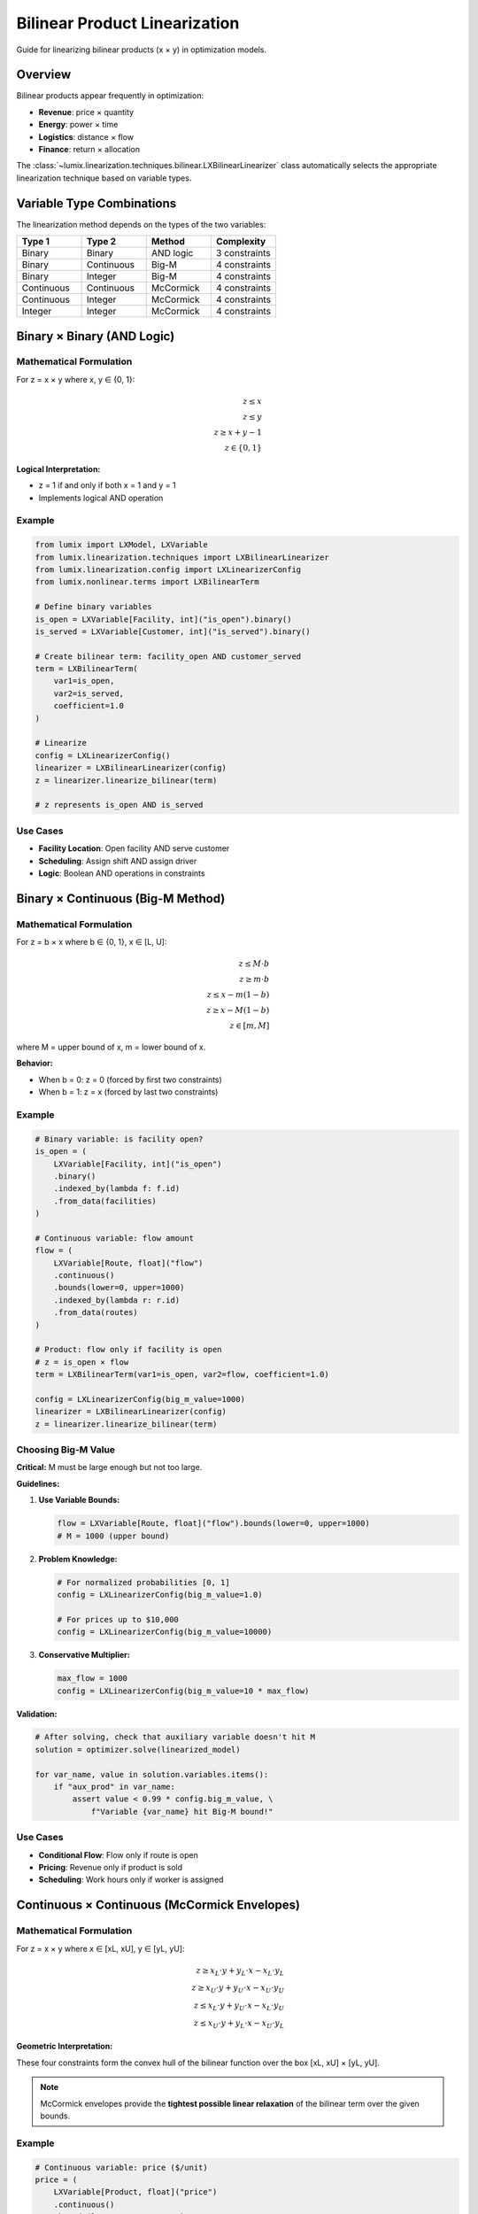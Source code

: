 Bilinear Product Linearization
===============================

Guide for linearizing bilinear products (x × y) in optimization models.

Overview
--------

Bilinear products appear frequently in optimization:

- **Revenue**: price × quantity
- **Energy**: power × time
- **Logistics**: distance × flow
- **Finance**: return × allocation

The :class:`~lumix.linearization.techniques.bilinear.LXBilinearLinearizer` class
automatically selects the appropriate linearization technique based on variable types.

Variable Type Combinations
---------------------------

The linearization method depends on the types of the two variables:

.. list-table::
   :header-rows: 1
   :widths: 25 25 25 25

   * - Type 1
     - Type 2
     - Method
     - Complexity
   * - Binary
     - Binary
     - AND logic
     - 3 constraints
   * - Binary
     - Continuous
     - Big-M
     - 4 constraints
   * - Binary
     - Integer
     - Big-M
     - 4 constraints
   * - Continuous
     - Continuous
     - McCormick
     - 4 constraints
   * - Continuous
     - Integer
     - McCormick
     - 4 constraints
   * - Integer
     - Integer
     - McCormick
     - 4 constraints

Binary × Binary (AND Logic)
----------------------------

Mathematical Formulation
~~~~~~~~~~~~~~~~~~~~~~~~

For z = x × y where x, y ∈ {0, 1}:

.. math::

   z \leq x \\
   z \leq y \\
   z \geq x + y - 1 \\
   z \in \{0, 1\}

**Logical Interpretation:**

- z = 1 if and only if both x = 1 and y = 1
- Implements logical AND operation

Example
~~~~~~~

.. code-block:: python

   from lumix import LXModel, LXVariable
   from lumix.linearization.techniques import LXBilinearLinearizer
   from lumix.linearization.config import LXLinearizerConfig
   from lumix.nonlinear.terms import LXBilinearTerm

   # Define binary variables
   is_open = LXVariable[Facility, int]("is_open").binary()
   is_served = LXVariable[Customer, int]("is_served").binary()

   # Create bilinear term: facility_open AND customer_served
   term = LXBilinearTerm(
       var1=is_open,
       var2=is_served,
       coefficient=1.0
   )

   # Linearize
   config = LXLinearizerConfig()
   linearizer = LXBilinearLinearizer(config)
   z = linearizer.linearize_bilinear(term)

   # z represents is_open AND is_served

Use Cases
~~~~~~~~~

- **Facility Location**: Open facility AND serve customer
- **Scheduling**: Assign shift AND assign driver
- **Logic**: Boolean AND operations in constraints

Binary × Continuous (Big-M Method)
-----------------------------------

Mathematical Formulation
~~~~~~~~~~~~~~~~~~~~~~~~

For z = b × x where b ∈ {0, 1}, x ∈ [L, U]:

.. math::

   z \leq M \cdot b \\
   z \geq m \cdot b \\
   z \leq x - m(1 - b) \\
   z \geq x - M(1 - b) \\
   z \in [m, M]

where M = upper bound of x, m = lower bound of x.

**Behavior:**

- When b = 0: z = 0 (forced by first two constraints)
- When b = 1: z = x (forced by last two constraints)

Example
~~~~~~~

.. code-block:: python

   # Binary variable: is facility open?
   is_open = (
       LXVariable[Facility, int]("is_open")
       .binary()
       .indexed_by(lambda f: f.id)
       .from_data(facilities)
   )

   # Continuous variable: flow amount
   flow = (
       LXVariable[Route, float]("flow")
       .continuous()
       .bounds(lower=0, upper=1000)
       .indexed_by(lambda r: r.id)
       .from_data(routes)
   )

   # Product: flow only if facility is open
   # z = is_open × flow
   term = LXBilinearTerm(var1=is_open, var2=flow, coefficient=1.0)

   config = LXLinearizerConfig(big_m_value=1000)
   linearizer = LXBilinearLinearizer(config)
   z = linearizer.linearize_bilinear(term)

Choosing Big-M Value
~~~~~~~~~~~~~~~~~~~~~

**Critical:** M must be large enough but not too large.

**Guidelines:**

1. **Use Variable Bounds:**

   .. code-block:: python

      flow = LXVariable[Route, float]("flow").bounds(lower=0, upper=1000)
      # M = 1000 (upper bound)

2. **Problem Knowledge:**

   .. code-block:: python

      # For normalized probabilities [0, 1]
      config = LXLinearizerConfig(big_m_value=1.0)

      # For prices up to $10,000
      config = LXLinearizerConfig(big_m_value=10000)

3. **Conservative Multiplier:**

   .. code-block:: python

      max_flow = 1000
      config = LXLinearizerConfig(big_m_value=10 * max_flow)

**Validation:**

.. code-block:: python

   # After solving, check that auxiliary variable doesn't hit M
   solution = optimizer.solve(linearized_model)

   for var_name, value in solution.variables.items():
       if "aux_prod" in var_name:
           assert value < 0.99 * config.big_m_value, \
               f"Variable {var_name} hit Big-M bound!"

Use Cases
~~~~~~~~~

- **Conditional Flow**: Flow only if route is open
- **Pricing**: Revenue only if product is sold
- **Scheduling**: Work hours only if worker is assigned

Continuous × Continuous (McCormick Envelopes)
----------------------------------------------

Mathematical Formulation
~~~~~~~~~~~~~~~~~~~~~~~~

For z = x × y where x ∈ [xL, xU], y ∈ [yL, yU]:

.. math::

   z \geq x_L \cdot y + y_L \cdot x - x_L \cdot y_L \\
   z \geq x_U \cdot y + y_U \cdot x - x_U \cdot y_U \\
   z \leq x_L \cdot y + y_U \cdot x - x_L \cdot y_U \\
   z \leq x_U \cdot y + y_L \cdot x - x_U \cdot y_L

**Geometric Interpretation:**

These four constraints form the convex hull of the bilinear function
over the box [xL, xU] × [yL, yU].

.. note::

   McCormick envelopes provide the **tightest possible linear relaxation**
   of the bilinear term over the given bounds.

Example
~~~~~~~

.. code-block:: python

   # Continuous variable: price ($/unit)
   price = (
       LXVariable[Product, float]("price")
       .continuous()
       .bounds(lower=10, upper=100)
       .indexed_by(lambda p: p.id)
       .from_data(products)
   )

   # Continuous variable: quantity (units)
   quantity = (
       LXVariable[Product, float]("quantity")
       .continuous()
       .bounds(lower=0, upper=1000)
       .indexed_by(lambda p: p.id)
       .from_data(products)
   )

   # Product: revenue = price × quantity
   term = LXBilinearTerm(var1=price, var2=quantity, coefficient=1.0)

   config = LXLinearizerConfig(
       mccormick_tighten_bounds=True  # Improve relaxation
   )
   linearizer = LXBilinearLinearizer(config)
   revenue = linearizer.linearize_bilinear(term)

Importance of Tight Bounds
~~~~~~~~~~~~~~~~~~~~~~~~~~~

**Tighter bounds = stronger relaxation = faster solving**

Example of bound impact:

.. code-block:: python

   # Wide bounds (weak relaxation)
   x = LXVariable[Model, float]("x").bounds(lower=0, upper=1000)
   y = LXVariable[Model, float]("y").bounds(lower=0, upper=1000)
   # McCormick creates large convex hull

   # Tight bounds (strong relaxation)
   x = LXVariable[Model, float]("x").bounds(lower=10, upper=50)
   y = LXVariable[Model, float]("y").bounds(lower=5, upper=20)
   # McCormick creates tight convex hull

**Bound Tightening:**

Enable automatic bound tightening:

.. code-block:: python

   config = LXLinearizerConfig(
       mccormick_tighten_bounds=True,  # Apply preprocessing
       auto_detect_bounds=True  # Use variable bounds
   )

Use Cases
~~~~~~~~~

- **Revenue**: price × quantity
- **Energy**: power × time
- **Economics**: elasticity × demand
- **Engineering**: force × displacement

Advanced: Multi-dimensional Products
-------------------------------------

For products of more than two variables, apply linearization recursively:

.. code-block:: python

   # For x × y × z:
   # Step 1: w = x × y (linearize)
   # Step 2: result = w × z (linearize)

   from lumix.linearization.techniques import LXBilinearLinearizer

   config = LXLinearizerConfig()
   linearizer = LXBilinearLinearizer(config)

   # First product: w = x × y
   term_xy = LXBilinearTerm(var1=x, var2=y, coefficient=1.0)
   w = linearizer.linearize_bilinear(term_xy)

   # Second product: result = w × z
   term_wz = LXBilinearTerm(var1=w, var2=z, coefficient=1.0)
   result = linearizer.linearize_bilinear(term_wz)

   # Add all auxiliary elements to model
   for var in linearizer.auxiliary_vars:
       model.add_variable(var)
   for constraint in linearizer.auxiliary_constraints:
       model.add_constraint(constraint)

Complete Example
----------------

Production Planning with Revenue Maximization
~~~~~~~~~~~~~~~~~~~~~~~~~~~~~~~~~~~~~~~~~~~~~~

.. code-block:: python

   from lumix import LXModel, LXVariable, LXConstraint
   from lumix.linearization import LXLinearizer, LXLinearizerConfig
   from lumix.solvers import LXOptimizer

   # Define data
   @dataclass
   class Product:
       id: str
       min_quantity: float
       max_quantity: float
       min_price: float
       max_price: float

   products = [
       Product("A", 0, 1000, 10, 100),
       Product("B", 0, 500, 20, 150),
   ]

   # Define variables
   quantity = (
       LXVariable[Product, float]("quantity")
       .continuous()
       .indexed_by(lambda p: p.id)
       .bounds_func(lambda p: (p.min_quantity, p.max_quantity))
       .from_data(products)
   )

   price = (
       LXVariable[Product, float]("price")
       .continuous()
       .indexed_by(lambda p: p.id)
       .bounds_func(lambda p: (p.min_price, p.max_price))
       .from_data(products)
   )

   # Build model
   model = LXModel("production")

   # Objective: maximize revenue (bilinear: price × quantity)
   # This will be automatically linearized
   revenue_expr = price * quantity  # Nonlinear!
   model.maximize(revenue_expr)

   # Constraints
   # Total quantity constraint
   model.add_constraint(
       LXConstraint("total_quantity")
       .expression(quantity)
       .le()
       .rhs(1200)
   )

   # Configure linearization
   config = LXLinearizerConfig(
       default_method=LXLinearizationMethod.MCCORMICK,
       mccormick_tighten_bounds=True,
       verbose_logging=True
   )

   # Solve with linearization
   optimizer = LXOptimizer().use_solver("glpk")
   solver_capability = optimizer.get_capability()

   linearizer = LXLinearizer(model, solver_capability, config)
   linearized_model = linearizer.linearize_model()

   # Get statistics
   stats = linearizer.get_statistics()
   print(f"Linearization added:")
   print(f"  - {stats['auxiliary_variables']} variables")
   print(f"  - {stats['auxiliary_constraints']} constraints")

   # Solve
   solution = optimizer.solve(linearized_model)
   print(f"Optimal revenue: ${solution.objective_value:,.2f}")

Performance Tips
----------------

1. **Always Provide Bounds**

   .. code-block:: python

      # Good: McCormick will be tight
      x = LXVariable[Model, float]("x").bounds(lower=0, upper=100)

      # Bad: Wide default bounds, weak relaxation
      x = LXVariable[Model, float]("x")  # No bounds!

2. **Enable Bound Tightening**

   .. code-block:: python

      config = LXLinearizerConfig(mccormick_tighten_bounds=True)

3. **Use Appropriate Big-M**

   .. code-block:: python

      # Problem-specific, not default
      config = LXLinearizerConfig(big_m_value=1000)  # Not 1e6!

4. **Prefer Native Quadratic When Available**

   .. code-block:: python

      # For Gurobi/CPLEX with quadratic support,
      # solver may handle bilinear natively without linearization

See Also
--------

- :doc:`config` - Configuration guide
- :doc:`engine` - Linearization engine
- :doc:`/api/linearization/index` - API reference
- :doc:`/development/linearization-architecture` - Architecture details
